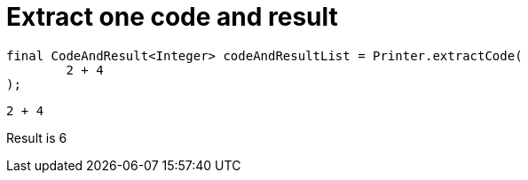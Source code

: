 ifndef::ROOT_PATH[:ROOT_PATH: ../../../..]

[#org_sfvl_doctesting_utils_printertest_extract_one_code_and_result]
= Extract one code and result


[source,java,indent=0]
----
        final CodeAndResult<Integer> codeAndResultList = Printer.extractCode(
                2 + 4
        );

----

[source,java,indent=0]
----
2 + 4
----
Result is 6